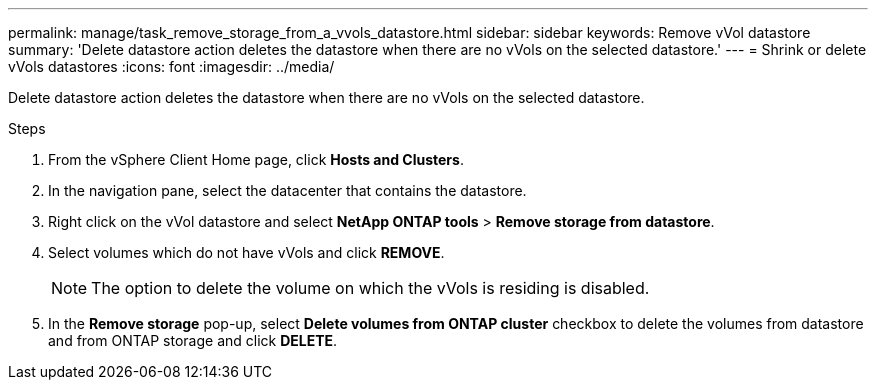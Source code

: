 ---
permalink: manage/task_remove_storage_from_a_vvols_datastore.html
sidebar: sidebar
keywords: Remove vVol datastore
summary: 'Delete datastore action deletes the datastore when there are no vVols on the selected datastore.'
---
= Shrink or delete vVols datastores
:icons: font
:imagesdir: ../media/

[.lead]
Delete datastore action deletes the datastore when there are no vVols on the selected datastore.

.Steps

. From the vSphere Client Home page, click *Hosts and Clusters*.
. In the navigation pane, select the datacenter that contains the datastore.
. Right click on the vVol datastore and select *NetApp ONTAP tools* > *Remove storage from datastore*. 
. Select volumes which do not have vVols and click *REMOVE*.
+
[NOTE]
The option to delete the volume on which the vVols is residing is disabled.
. In the *Remove storage* pop-up, select *Delete volumes from ONTAP cluster* checkbox to delete the volumes from datastore and from ONTAP storage and click *DELETE*.
